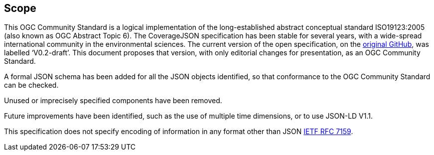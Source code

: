 == Scope

This OGC Community Standard is a logical implementation of the long-established abstract conceptual standard ISO19123:2005 (also known as OGC Abstract Topic 6). The CoverageJSON specification has been stable for several years, with a wide-spread international community in the environmental sciences. The current version of the open specification, on the https://github.com/covjson/specification[original GitHub], was labelled ‘V0.2-draft’. This document proposes that version, with only editorial changes for presentation, as an OGC Community Standard. 

A formal JSON schema has been added for all the JSON objects identified, so that conformance to the OGC Community Standard can be checked. 

Unused or imprecisely specified components have been removed.

Future improvements have been identified, such as the use of multiple time dimensions, or to use JSON-LD V1.1.

This specification does not specify encoding of information in any format other than JSON https://datatracker.ietf.org/doc/html/rfc7159[IETF RFC 7159].

